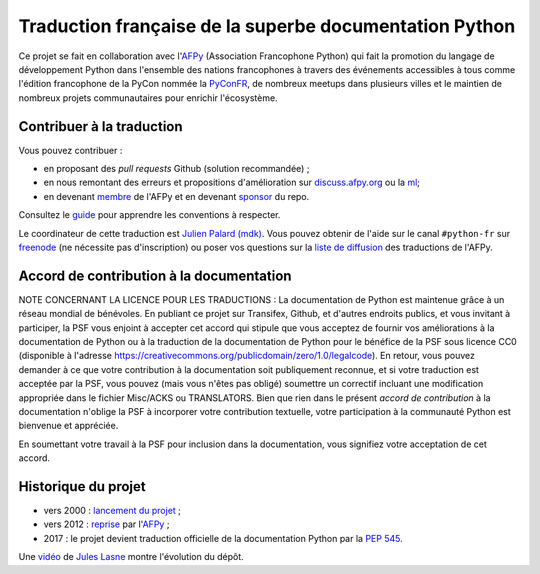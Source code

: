 Traduction française de la superbe documentation Python
=======================================================

|build| |progression|

.. |build| image:: https://travis-ci.org/python/python-docs-fr.svg?branch=3.9
   :target: https://travis-ci.org/python/python-docs-fr
   :width: 45%

.. |progression| image:: https://img.shields.io/badge/dynamic/json.svg?label=fr&query=%24.fr&url=http%3A%2F%2Fgce.zhsj.me%2Fpython/newest
   :width: 45%

Ce projet se fait en collaboration avec l'`AFPy
<https://www.afpy.org>`_ (Association Francophone Python) qui fait la
promotion du langage de développement Python dans l'ensemble des
nations francophones à travers des événements accessibles à tous comme
l'édition francophone de la PyCon nommée la `PyConFR
<https://pycon.fr>`_, de nombreux meetups dans plusieurs villes et le
maintien de nombreux projets communautaires pour enrichir
l'écosystème.

Contribuer à la traduction
--------------------------

Vous pouvez contribuer :

- en proposant des *pull requests* Github (solution recommandée) ;
- en nous remontant des erreurs et propositions d'amélioration sur
  `discuss.afpy.org <https://discuss.afpy.org>`_ ou la `ml
  <https://lists.afpy.org/mailman/listinfo/traductions>`_;
- en devenant `membre <https://www.afpy.org/adhesions>`_ de l'AFPy et
  en devenant `sponsor <https://liberapay.com/python-docs-fr>`_ du
  repo.

Consultez le
`guide <https://github.com/python/python-docs-fr/blob/3.9/CONTRIBUTING.rst>`_
pour apprendre les conventions à respecter.

Le coordinateur de cette traduction est `Julien Palard (mdk) <https://mdk.fr/>`_.
Vous pouvez obtenir de l'aide sur le canal ``#python-fr`` sur `freenode
<https://kiwi.freenode.net/>`_ (ne nécessite pas d'inscription) ou poser vos questions sur la
`liste de diffusion <https://lists.afpy.org/mailman/listinfo/traductions>`_ des traductions de l'AFPy.


Accord de contribution à la documentation
-----------------------------------------

NOTE CONCERNANT LA LICENCE POUR LES TRADUCTIONS : La documentation de Python
est maintenue grâce à un réseau mondial de bénévoles. En publiant ce projet
sur Transifex, Github, et d'autres endroits publics, et vous invitant
à participer, la PSF vous enjoint à accepter cet accord qui stipule que vous
acceptez de fournir vos améliorations à la documentation de Python ou à la
traduction de la documentation de Python pour le bénéfice de la PSF sous licence
CC0 (disponible à l'adresse
https://creativecommons.org/publicdomain/zero/1.0/legalcode). En retour, vous
pouvez demander à ce que votre contribution à la documentation soit
publiquement reconnue, et si votre traduction est acceptée par la
PSF, vous pouvez (mais vous n'êtes pas obligé) soumettre un correctif incluant
une modification appropriée dans le fichier Misc/ACKS ou TRANSLATORS. Bien que
rien dans le présent *accord de contribution* à la documentation n'oblige la PSF
à incorporer votre contribution textuelle, votre participation à la communauté
Python est bienvenue et appréciée.

En soumettant votre travail à la PSF pour inclusion dans la documentation,
vous signifiez votre acceptation de cet accord.


Historique du projet
--------------------

- vers 2000 : `lancement du projet <https://julienpalard.frama.io/write-the-docs-paris-19/#/2>`_ ;
- vers 2012 : `reprise <https://github.com/AFPy/python_doc_fr>`_ par l'`AFPy <https://www.afpy.org/>`_ ;
- 2017 : le projet devient traduction officielle de la documentation Python par la `PEP 545 <https://www.python.org/dev/peps/pep-0545/>`_.

Une `vidéo <https://youtu.be/azXmvpEJMhU>`_ de `Jules Lasne <https://github.com/Seluj78>`_ montre l'évolution du dépôt.
